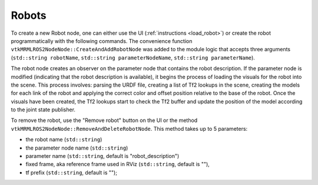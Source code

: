 ======
Robots
======

To create a new Robot node, one can either use the UI
(:ref:`instructions <load_robot>`) or create the robot
programmatically with the following commands. The convenience function
``vtkMRMLROS2NodeNode::CreateAndAddRobotNode`` was added to the module
logic that accepts three arguments (``std::string robotName``,
``std::string parameterNodeName``, ``std::string parameterName``).

.. tabs::

   .. tab:: **Python**

      .. code-block:: python

         rosLogic = slicer.util.getModuleLogic('ROS2')
         rosNode = rosLogic.GetDefaultROS2Node()
         rosNode.CreateAndAddRobotNode('PSM','PSM1/robot_state_publisher','robot_description') # Using the PSM as an example

   .. tab:: **C++**

      .. code-block:: C++

         auto robot = rosNode->CreateAndAddRobotNode("PSM","PSM1/robot_state_publisher","robot_description");

The robot node creates an observer on the parameter node that contains
the robot description. If the parameter node is modified (indicating
that the robot description is available), it begins the process of
loading the visuals for the robot into the scene. This process
involves: parsing the URDF file, creating a list of Tf2 lookups in the
scene, creating the models for each link of the robot and applying the
correct color and offset position relative to the base of the
robot. Once the visuals have been created, the Tf2 lookups start to
check the Tf2 buffer and update the position of the model according to
the joint state publisher.

To remove the robot, use the "Remove robot" button on the UI or the
method ``vtkMRMLROS2NodeNode::RemoveAndDeleteRobotNode``. This method
takes up to 5 parameters:

* the robot name (``std::string``)
* the parameter node name (``std::string``)
* parameter name (``std::string``, default is "robot_description")
* fixed frame, aka reference frame used in RViz (``std::string``, default is ""),
* tf prefix (``std::string``, default is "");
